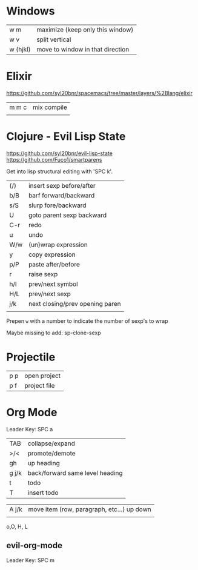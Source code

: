 * Windows
| w m      | maximize (keep only this window) |
| w v      | split vertical                   |
| w (hjkl) | move to window in that direction |

* Elixir

https://github.com/syl20bnr/spacemacs/tree/master/layers/%2Blang/elixir

| m m c | mix compile |
|       |             |

* Clojure - Evil Lisp State

https://github.com/syl20bnr/evil-lisp-state
https://github.com/Fuco1/smartparens

Get into lisp structural editing with 'SPC k'.

| (/) | insert sexp before/after        |
| b/B | barf forward/backward           |
| s/S | slurp fore/backward             |
| U   | goto parent sexp backward       |
| C-r | redo                            |
| u   | undo                            |
| W/w | (un)wrap expression             |
| y   | copy expression                 |
| p/P | paste after/before              |
| r   | raise sexp                      |
| h/l | prev/next symbol                |
| H/L | prev/next sexp                  |
| j/k | next closing/prev opening paren |
|     |                                 |

Prepen  ~w~ with a number to indicate the number of sexp's to wrap

Maybe missing to add:
sp-clone-sexp

* Projectile
| p p | open project |
| p f | project file |


* Org Mode 
Leader Key: SPC a

| TAB   | collapse/expand                 |
| >/<   | promote/demote                  |
| gh    | up heading                      |
| g j/k | back/forward same level heading |
| t     | todo                            |
| T     | insert todo                     |

| A j/k | move item (row, paragraph, etc...) up down |
|       |                                            |

o,O, H, L

** evil-org-mode
Leader Key: SPC m




